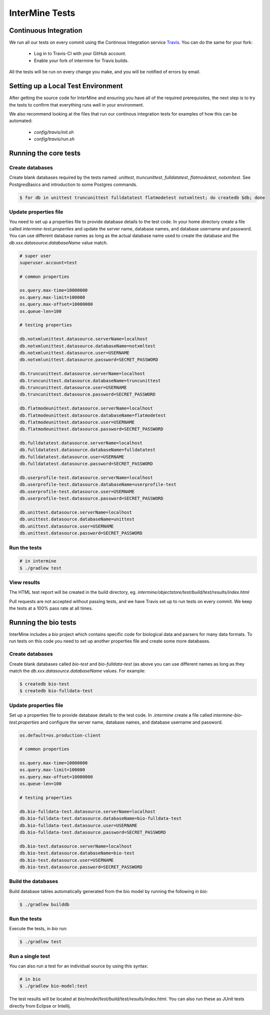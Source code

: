 InterMine Tests
===============

Continuous Integration
-------------------------

We run all our tests on every commit using the Continous Integration service
`Travis <https://travis-ci.org/intermine/intermine>`_. You can do the same for your fork:

  * Log in to Travis-CI with your GitHub account.
  * Enable your fork of intermine for Travis builds.

All the tests will be run on every change you make, and you will be notified
of errors by email.

Setting up a Local Test Environment
----------------------------------------

After getting the source code for InterMine and ensuring you have all of the
required prerequisites, the next step is to try the tests to confirm that
everything runs well in your environment.

We also recommend looking at the files that run our continous integration tests
for examples of how this can be automated:

  * `config/travis/init.sh`
  * `config/travis/run.sh`

Running the core tests
---------------------------

Create databases
~~~~~~~~~~~~~~~~~~~

Create blank databases required by the tests named:  `unittest`,
`truncunittest`, `fulldatatest`, `flatmodetest`, `notxmltest`.  See
PostgresBasics and introduction to some Postgres commands. 

.. code-block:: bash

  $ for db in unittest truncunittest fulldatatest flatmodetest notxmltest; do createdb $db; done


Update properties file
~~~~~~~~~~~~~~~~~~~~~~~~~~~~~~~~~~~~~~

You need to set up a properties file to provide database details to the test
code.  In your home directory create a file called `intermine-test.properties`
and update the server name, database names, and database username and password.
You can use different database names as long as the actual database name used
to create the database and the `db.xxx.datasource.databaseName` value match.  

.. code-block:: properties

  # super user
  superuser.account=test

  # common properties

  os.query.max-time=10000000
  os.query.max-limit=100000
  os.query.max-offset=10000000
  os.queue-len=100

  # testing properties

  db.notxmlunittest.datasource.serverName=localhost
  db.notxmlunittest.datasource.databaseName=notxmltest
  db.notxmlunittest.datasource.user=USERNAME
  db.notxmlunittest.datasource.password=SECRET_PASSWORD

  db.truncunittest.datasource.serverName=localhost
  db.truncunittest.datasource.databaseName=truncunittest
  db.truncunittest.datasource.user=USERNAME
  db.truncunittest.datasource.password=SECRET_PASSWORD

  db.flatmodeunittest.datasource.serverName=localhost
  db.flatmodeunittest.datasource.databaseName=flatmodetest
  db.flatmodeunittest.datasource.user=USERNAME
  db.flatmodeunittest.datasource.password=SECRET_PASSWORD

  db.fulldatatest.datasource.serverName=localhost
  db.fulldatatest.datasource.databaseName=fulldatatest
  db.fulldatatest.datasource.user=USERNAME
  db.fulldatatest.datasource.password=SECRET_PASSWORD

  db.userprofile-test.datasource.serverName=localhost
  db.userprofile-test.datasource.databaseName=userprofile-test
  db.userprofile-test.datasource.user=USERNAME
  db.userprofile-test.datasource.password=SECRET_PASSWORD

  db.unittest.datasource.serverName=localhost
  db.unittest.datasource.databaseName=unittest
  db.unittest.datasource.user=USERNAME
  db.unittest.datasource.password=SECRET_PASSWORD

Run the tests
~~~~~~~~~~~~~~~~~~~

.. code-block:: bash

  # in intermine
  $ ./gradlew test

View results
~~~~~~~~~~~~~~~~~~~

The HTML test report will be created in the build directory, eg. `intermine/objectstore/test/build/test/results/index.html`

Pull requests are not accepted without passing tests, and we have Travis set up to run tests on every commit. We keep the tests at a 100% pass rate at all times. 

Running the bio tests
--------------------------------

InterMine includes a `bio` project which contains specific code for biological data and parsers for many data formats.  To run tests on this code you need to set up another properties file and create some more databases.

Create databases
~~~~~~~~~~~~~~~~~~~

Create blank databases called `bio-test` and `bio-fulldata-test` (as above you can use different names as long as they match the `db.xxx.datasource.databaseName` values.  For example:

.. code-block:: bash

  $ createdb bio-test
  $ createdb bio-fulldata-test

Update properties file
~~~~~~~~~~~~~~~~~~~~~~~~~~~~~~~~~~~~~~

Set up a properties file to provide database details to the test code. In `.intermine` create a file called `intermine-bio-test.properties` and configure the server name, database names, and database username and password. 

.. code-block:: properties

  os.default=os.production-client

  # common properties

  os.query.max-time=10000000
  os.query.max-limit=100000
  os.query.max-offset=10000000
  os.queue-len=100

  # testing properties

  db.bio-fulldata-test.datasource.serverName=localhost
  db.bio-fulldata-test.datasource.databaseName=bio-fulldata-test
  db.bio-fulldata-test.datasource.user=USERNAME
  db.bio-fulldata-test.datasource.password=SECRET_PASSWORD

  db.bio-test.datasource.serverName=localhost
  db.bio-test.datasource.databaseName=bio-test
  db.bio-test.datasource.user=USERNAME
  db.bio-test.datasource.password=SECRET_PASSWORD

Build the databases
~~~~~~~~~~~~~~~~~~~

Build database tables automatically generated from the bio model by running the following in `bio`:

.. code-block:: bash

  $ ./gradlew builddb

Run the tests
~~~~~~~~~~~~~~~~~~~

Execute the tests, in `bio` run:

.. code-block:: bash

  $ ./gradlew test


Run a single test
~~~~~~~~~~~~~~~~~~~

You can also run a test for an individual source by using this syntax:

.. code-block:: bash

  # in bio
  $ ./gradlew bio-model:test

The test results will be located at `bio/model/test/build/test/results/index.html`.  You can also run these as JUnit tests directly from Eclipse or Intellij.

.. index:: tests, unit tests
